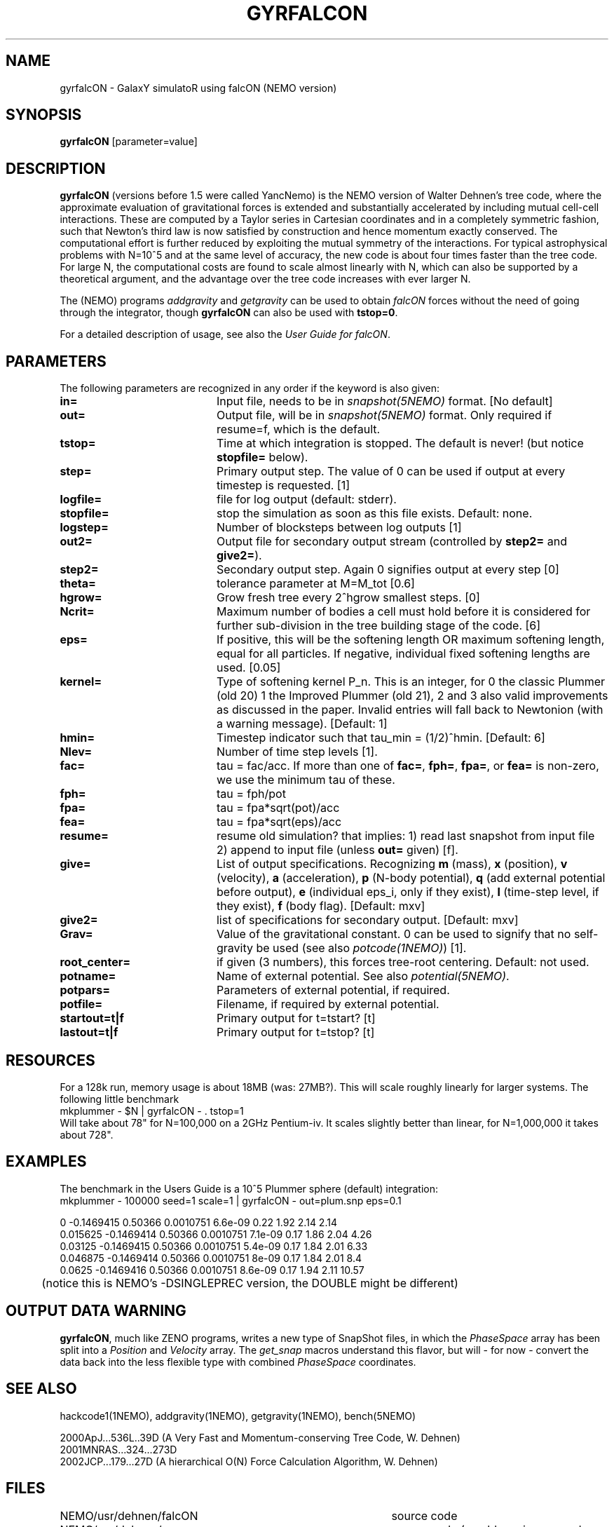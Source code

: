 .TH GYRFALCON 1NEMO "15 April 2004"
.SH NAME
gyrfalcON \- GalaxY simulatoR using falcON (NEMO version)
.SH SYNOPSIS
\fBgyrfalcON\fP [parameter=value]
.SH DESCRIPTION
\fBgyrfalcON\fP (versions before 1.5 were called YancNemo) is the
NEMO version of Walter Dehnen's tree code, 
where the approximate evaluation of gravitational forces is
extended and substantially accelerated by including mutual cell-cell
interactions. These are computed by a Taylor series in Cartesian coordinates
and in a completely symmetric fashion, such that Newton's third law is now
satisfied by construction and hence momentum exactly conserved. The
computational effort is further reduced by exploiting the mutual symmetry of
the interactions. For typical astrophysical problems with N=10^5 and at the
same level of accuracy, the new code is about four times faster than the tree
code. For large N, the computational costs are found to scale almost linearly
with N, which can also be supported by a theoretical argument, and the
advantage over the tree code increases with ever larger N.
.PP
The (NEMO) programs \fIaddgravity\fP and  \fIgetgravity\fP can be used
to obtain \fIfalcON\fP forces without the need of going through the integrator,
though \fBgyrfalcON\fP can also be used with \fBtstop=0\fP.
.PP
For a detailed description of usage, see also the \fIUser Guide for falcON\fP.
.SH PARAMETERS
The following parameters are recognized in any order if the keyword
is also given:
.TP 20
\fBin=\fP
Input file, needs to be in \fIsnapshot(5NEMO)\fP format. 
[No default]
.TP
\fBout=\fP
Output file, will be in \fIsnapshot(5NEMO)\fP format. Only required
if resume=f, which is the default.
.TP
\fBtstop=\fP
Time at which integration is stopped. The default is never!
(but notice \fBstopfile=\fP below).
.TP
\fBstep=\fP
Primary output step.
The value of 0 can be used if output at every timestep is requested.
[1]
.TP
\fBlogfile=\fP
file for log output (default: stderr). 
.TP
\fBstopfile=\fP
stop the simulation as soon as this file exists. Default: none.
.TP
\fBlogstep=\fP
Number of blocksteps between log outputs
[1]
.TP
\fBout2=\fP
Output file for secondary output stream (controlled by \fBstep2=\fP and \fBgive2=\fP).
.TP
\fBstep2=\fP
Secondary output step.
Again 0 signifies output at every step  [0]    
.TP
\fBtheta=\fP
tolerance parameter at M=M_tot
[0.6]
.TP
\fBhgrow=\fP
Grow fresh tree every 2^hgrow smallest steps. [0]
.TP
\fBNcrit=\fP
Maximum number of bodies a cell must
hold before it is considered for further sub-division in the tree building
stage of the code. [6]
.TP
\fBeps=\fP
If positive, this will be the softening length OR maximum softening length, equal
for all particles. If negative, individual fixed softening lengths are used.
[0.05]     
.TP
\fBkernel=\fP
Type of softening kernel P_n. This is an integer, for 0 the classic Plummer (old 20)
1 the Improved Plummer (old 21), 2 and 3 also valid improvements as 
discussed in the paper. Invalid entries will fall back to
Newtonion (with a warning message). 
[Default: 1]
.TP
\fBhmin=\fP
Timestep indicator such that tau_min = (1/2)^hmin. [Default: 6] 
.TP
\fBNlev=\fP
Number of time step levels [1].
.TP
\fBfac=\fP
tau = fac/acc. If more than one of \fBfac=\fP, \fBfph=\fP,
\fBfpa=\fP, or \fBfea=\fP  is non-zero, we use the minimum tau of these.
.TP
\fBfph=\fP
tau = fph/pot
.TP
\fBfpa=\fP
tau = fpa*sqrt(pot)/acc
.TP
\fBfea=\fP
tau = fpa*sqrt(eps)/acc
.TP
\fBresume=\fP
resume old simulation?  that implies:
1) read last snapshot from input file
2) append to input file (unless \fBout=\fP given)          
[f].
.TP
\fBgive=\fP
List of output specifications. Recognizing
\fBm\fP (mass), \fBx\fP (position), \fBv\fP (velocity), \fBa\fP (acceleration),
\fBp\fP (N-body potential),
\fBq\fP (add external potential before output),
\fBe\fP (individual eps_i, only if they exist),
\fBl\fP (time-step level, if they exist), \fBf\fP (body flag).
[Default: mxv]
.TP
\fBgive2=\fP
list of specifications for secondary output.
[Default: mxv]
.TP
\fBGrav=\fP
Value of the gravitational constant. 0 can be used to
signify that no self-gravity be used (see also \fIpotcode(1NEMO)\fP)
[1].
.TP
\fBroot_center=\fP
if given (3 numbers), this forces tree-root centering. Default: not used.
.TP
\fBpotname=\fP
Name of external potential. See also \fIpotential(5NEMO)\fP.
.TP
\fBpotpars=\fP
Parameters of external potential, if required.
.TP
\fBpotfile=\fP
Filename, if required by external potential.
.TP
\fBstartout=t|f\fP
Primary output for t=tstart? [t]
.TP
\fBlastout=t|f\fP
Primary output for t=tstop? [t]
.SH RESOURCES
For a 128k run, memory usage is about 18MB (was: 27MB?). This will scale roughly
linearly for larger systems. The following little benchmark 
.nf
	mkplummer - $N | gyrfalcON - . tstop=1
.fi
Will take about 78" for N=100,000 on a 2GHz Pentium-iv. It
scales slightly better than linear, for N=1,000,000 it takes
about 728".
.SH EXAMPLES
The benchmark in the Users Guide is a 10^5 Plummer sphere (default) integration:
.nf
	mkplummer - 100000 seed=1 scale=1 | gyrfalcON - out=plum.snp eps=0.1 

 0          -0.1469415    0.50366 0.0010751  6.6e-09  0.22   1.92       2.14      2.14
 0.015625   -0.1469414    0.50366 0.0010751  7.1e-09  0.17   1.86       2.04      4.26
 0.03125    -0.1469415    0.50366 0.0010751  5.4e-09  0.17   1.84       2.01      6.33
 0.046875   -0.1469414    0.50366 0.0010751  8e-09    0.17   1.84       2.01       8.4
 0.0625     -0.1469416    0.50366 0.0010751  8.6e-09  0.17   1.94       2.11     10.57
....

	(notice this is NEMO's  -DSINGLEPREC  version, the DOUBLE might be different)
.fi
.SH OUTPUT DATA WARNING
\fBgyrfalcON\fP, much like ZENO programs, writes a new type of SnapShot files,
in which the \fIPhaseSpace\fP array has been split into a
\fIPosition\fP and \fIVelocity\fP array. The \fIget_snap\fP macros 
understand this flavor, but will - for now - convert the data back
into the less flexible type with combined \fIPhaseSpace\fP coordinates.
.SH SEE ALSO
hackcode1(1NEMO), addgravity(1NEMO), getgravity(1NEMO), bench(5NEMO)
.PP
.nf
2000ApJ...536L..39D (A Very Fast and Momentum-conserving Tree Code, W. Dehnen)
2001MNRAS...324...273D
2002JCP...179...27D (A hierarchical O(N) Force Calculation Algorithm, W. Dehnen)
.fi
.SH FILES
.ta +5i
.nf
NEMO/usr/dehnen/falcON	source code
NEMO/usr/dehnen/yanc	source code (an old version, named YancNemo)
NEMO/usr/dehnen/falcON/doc/user_guide_pub.pdf	\fIUser Guide for falcON\fP.
NEMO/usr/dehnen/falcON/doc/2000ApJ...536L..39W.pdf	\fIA very fast and momentum-conserving tree code\fP
NEMO/usr/dehnen/falcON/doc/2002JCP...179...27D.pdf	\fIA Hierarchical O(N) Force Calculation Algorithm\fP
.fi
.SH AUTHOR
Walter Dehnen
.SH UPDATE HISTORY
.nf
.ta +1.0i +5.0i
29-May-01	V1.0 manual written, at GH-2001 workshop at INAOE 	PJT
13-jun-01	1.0.2: added Ncrit
16-nov-01	1.0.15: aligned man page with actual code	PJT/WD
4-jun-02	added theta=, and corrected log/linear statement	PJT/WD
13-jun-02	1.2: imported into NEMO 	PJT/WD
2-jan-03	1.5: renamed YancNemo to gyrfalcON, (WD version 091202) 	PJT/WD
28-jul-03	1.6.1: also for gcc 3.3 (WD version 280703)	PJT/WD
11-apr-04	aligned documentation, removed Yanc from NEMO   	PJT
15-apr-04	2.0.1: aligned with new release		PJT/WD
.fi

